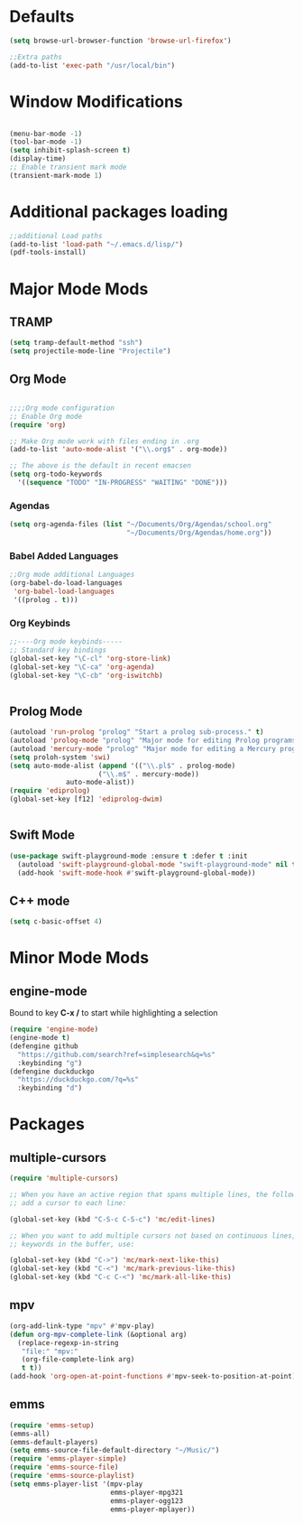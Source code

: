 

* Defaults
#+BEGIN_SRC emacs-lisp
(setq browse-url-browser-function 'browse-url-firefox')

;;Extra paths
(add-to-list 'exec-path "/usr/local/bin")

#+END_SRC

* Window Modifications

#+BEGIN_SRC emacs-lisp

(menu-bar-mode -1)
(tool-bar-mode -1)
(setq inhibit-splash-screen t)
(display-time)
;; Enable transient mark mode
(transient-mark-mode 1)
#+END_SRC

* Additional packages loading
#+BEGIN_SRC emacs-lisp
;;additional Load paths
(add-to-list 'load-path "~/.emacs.d/lisp/")
(pdf-tools-install)
#+END_SRC
* Major Mode Mods
** TRAMP
#+BEGIN_SRC emacs-lisp
(setq tramp-default-method "ssh")
(setq projectile-mode-line "Projectile")
#+END_SRC

** Org Mode
 #+BEGIN_SRC emacs-lisp

 ;;;;Org mode configuration
 ;; Enable Org mode
 (require 'org)

 ;; Make Org mode work with files ending in .org
 (add-to-list 'auto-mode-alist '("\\.org$" . org-mode))

 ;; The above is the default in recent emacsen
 (setq org-todo-keywords 
   '((sequence "TODO" "IN-PROGRESS" "WAITING" "DONE")))

 #+END_SRC
*** Agendas
 #+BEGIN_SRC emacs-lisp
 (setq org-agenda-files (list "~/Documents/Org/Agendas/school.org"
                              "~/Documents/Org/Agendas/home.org"))
 #+END_SRC
*** Babel Added Languages
 #+BEGIN_SRC emacs-lisp
 ;;Org mode additional Languages
 (org-babel-do-load-languages
  'org-babel-load-languages
  '((prolog . t)))
 #+END_SRC
*** Org Keybinds
 #+BEGIN_SRC emacs-lisp
 ;;----Org mode keybinds-----
 ;; Standard key bindings
 (global-set-key "\C-cl" 'org-store-link)
 (global-set-key "\C-ca" 'org-agenda)
 (global-set-key "\C-cb" 'org-iswitchb)


 #+END_SRC

** Prolog Mode
#+begin_src emacs-lisp
(autoload 'run-prolog "prolog" "Start a prolog sub-process." t)
(autoload 'prolog-mode "prolog" "Major mode for editing Prolog programs." t)
(autoload 'mercury-mode "prolog" "Major mode for editing a Mercury programs." t)
(setq proloh-system 'swi)
(setq auto-mode-alist (append '(("\\.pl$" . prolog-mode)
                      ("\\.m$" . mercury-mode))
		      auto-mode-alist))
(require 'ediprolog)
(global-set-key [f12] 'ediprolog-dwim)
		      

#+end_src
** Swift Mode
#+begin_src emacs-lisp
(use-package swift-playground-mode :ensure t :defer t :init
  (autoload 'swift-playground-global-mode "swift-playground-mode" nil t)
  (add-hook 'swift-mode-hook #'swift-playground-global-mode))
#+end_src
** C++ mode
#+begin_src emacs-lisp
(setq c-basic-offset 4)
#+end_src
* Minor Mode Mods
** engine-mode
Bound to key *C-x /* to start while highlighting a selection
#+begin_src emacs-lisp
(require 'engine-mode)
(engine-mode t)
(defengine github
  "https://github.com/search?ref=simplesearch&q=%s"
  :keybinding "g")
(defengine duckduckgo
  "https://duckduckgo.com/?q=%s"
  :keybinding "d")
#+end_src
* Packages
** multiple-cursors
#+BEGIN_SRC emacs-lisp
  (require 'multiple-cursors)

  ;; When you have an active region that spans multiple lines, the following will
  ;; add a cursor to each line:
  
  (global-set-key (kbd "C-S-c C-S-c") 'mc/edit-lines)
      
  ;; When you want to add multiple cursors not based on continuous lines, but based on
  ;; keywords in the buffer, use:

  (global-set-key (kbd "C->") 'mc/mark-next-like-this)
  (global-set-key (kbd "C-<") 'mc/mark-previous-like-this)
  (global-set-key (kbd "C-c C-<") 'mc/mark-all-like-this)

#+END_SRC

** mpv
#+begin_src emacs-lisp
(org-add-link-type "mpv" #'mpv-play)
(defun org-mpv-complete-link (&optional arg)
  (replace-regexp-in-string
   "file:" "mpv:"
   (org-file-complete-link arg)
   t t))
(add-hook 'org-open-at-point-functions #'mpv-seek-to-position-at-point)
#+end_src
** emms
#+begin_src emacs-lisp
(require 'emms-setup)
(emms-all)
(emms-default-players)
(setq emms-source-file-default-directory "~/Music/")
(require 'emms-player-simple)
(require 'emms-source-file)
(require 'emms-source-playlist)
(setq emms-player-list '(mpv-play
                         emms-player-mpg321
                         emms-player-ogg123
                         emms-player-mplayer))
#+end_src
